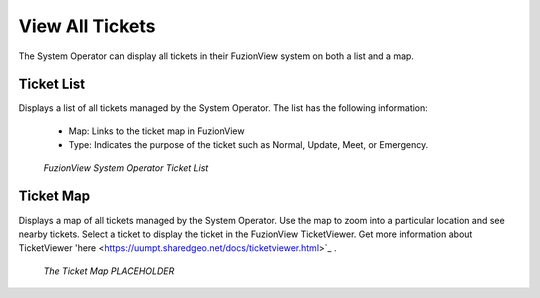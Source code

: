 View All Tickets
=================

The System Operator can display all tickets in their FuzionView system on both a list and a map.

Ticket List
------------

Displays a list of all tickets managed by the System Operator. The list has the following information:

  * Map: Links to the ticket map in FuzionView
  * Type: Indicates the purpose of the ticket such as Normal, Update, Meet, or Emergency.

.. figure:: /_static/A-TicketList1.png
   :alt: The FuzionView Ticket List
   :class: with-border
   
   *FuzionView System Operator Ticket List*


Ticket Map
-----------

Displays a map of all tickets managed by the System Operator. Use the map to zoom into a particular location and see nearby tickets. Select a ticket to display the ticket in the FuzionView TicketViewer. Get more information about TicketViewer 'here <https://uumpt.sharedgeo.net/docs/ticketviewer.html>`_ . 

.. figure:: /_static/A-GeoMoose.png
   :alt: The FuzionView Ticket Map
   :class: with-border
   
   *The Ticket Map PLACEHOLDER*